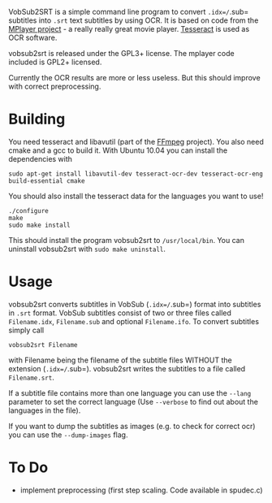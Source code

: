 # -*- mode:org; mode:visual-line; coding:utf-8; -*-
VobSub2SRT is a simple command line program to convert =.idx=/=.sub= subtitles into =.srt= text subtitles by using OCR. It is based on code from the [[http://www.mplayerhq.hu][MPlayer project]] - a really really great movie player. [[http://code.google.com/p/tesseract-ocr/][Tesseract]] is used as OCR software.

vobsub2srt is released under the GPL3+ license. The mplayer code included is GPL2+ licensed.

Currently the OCR results are more or less useless. But this should improve with correct preprocessing.

* Building
You need tesseract and libavutil (part of the [[http://ffmpeg.org/][FFmpeg]] project). You also need cmake and a gcc to build it. With Ubuntu 10.04 you can install the dependencies with

#+BEGIN_EXAMPLE
  sudo apt-get install libavutil-dev tesseract-ocr-dev tesseract-ocr-eng build-essential cmake
#+END_EXAMPLE

You should also install the tesseract data for the languages you want to use!

#+BEGIN_EXAMPLE
  ./configure
  make
  sudo make install
#+END_EXAMPLE

This should install the program vobsub2srt to =/usr/local/bin=. You can uninstall vobsub2srt with =sudo make uninstall=.

* Usage
vobsub2srt converts subtitles in VobSub (=.idx=/=.sub=) format into subtitles in =.srt= format. VobSub subtitles consist of two or three files called =Filename.idx=, =Filename.sub= and optional =Filename.ifo=. To convert subtitles simply call

#+BEGIN_EXAMPLE
  vobsub2srt Filename
#+END_EXAMPLE

with Filename being the filename of the subtitle files WITHOUT the extension (=.idx=/=.sub=). vobsub2srt writes the subtitles to a file called =Filename.srt=.

If a subtitle file contains more than one language you can use the =--lang= parameter to set the correct language (Use =--verbose= to find out about the languages in the file).

If you want to dump the subtitles as images (e.g. to check for correct ocr) you can use the =--dump-images= flag.

* To Do
- implement preprocessing (first step scaling. Code available in spudec.c)

